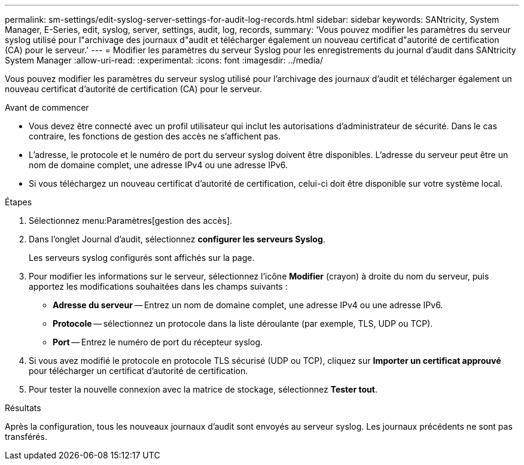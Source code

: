 ---
permalink: sm-settings/edit-syslog-server-settings-for-audit-log-records.html 
sidebar: sidebar 
keywords: SANtricity, System Manager, E-Series, edit, syslog, server, settings, audit, log, records, 
summary: 'Vous pouvez modifier les paramètres du serveur syslog utilisé pour l"archivage des journaux d"audit et télécharger également un nouveau certificat d"autorité de certification (CA) pour le serveur.' 
---
= Modifier les paramètres du serveur Syslog pour les enregistrements du journal d'audit dans SANtricity System Manager
:allow-uri-read: 
:experimental: 
:icons: font
:imagesdir: ../media/


[role="lead"]
Vous pouvez modifier les paramètres du serveur syslog utilisé pour l'archivage des journaux d'audit et télécharger également un nouveau certificat d'autorité de certification (CA) pour le serveur.

.Avant de commencer
* Vous devez être connecté avec un profil utilisateur qui inclut les autorisations d'administrateur de sécurité. Dans le cas contraire, les fonctions de gestion des accès ne s'affichent pas.
* L'adresse, le protocole et le numéro de port du serveur syslog doivent être disponibles. L'adresse du serveur peut être un nom de domaine complet, une adresse IPv4 ou une adresse IPv6.
* Si vous téléchargez un nouveau certificat d'autorité de certification, celui-ci doit être disponible sur votre système local.


.Étapes
. Sélectionnez menu:Paramètres[gestion des accès].
. Dans l'onglet Journal d'audit, sélectionnez *configurer les serveurs Syslog*.
+
Les serveurs syslog configurés sont affichés sur la page.

. Pour modifier les informations sur le serveur, sélectionnez l'icône *Modifier* (crayon) à droite du nom du serveur, puis apportez les modifications souhaitées dans les champs suivants :
+
** *Adresse du serveur* -- Entrez un nom de domaine complet, une adresse IPv4 ou une adresse IPv6.
** *Protocole* -- sélectionnez un protocole dans la liste déroulante (par exemple, TLS, UDP ou TCP).
** *Port* -- Entrez le numéro de port du récepteur syslog.


. Si vous avez modifié le protocole en protocole TLS sécurisé (UDP ou TCP), cliquez sur *Importer un certificat approuvé* pour télécharger un certificat d'autorité de certification.
. Pour tester la nouvelle connexion avec la matrice de stockage, sélectionnez *Tester tout*.


.Résultats
Après la configuration, tous les nouveaux journaux d'audit sont envoyés au serveur syslog. Les journaux précédents ne sont pas transférés.
